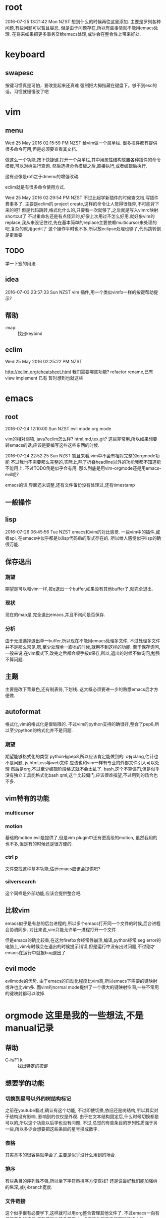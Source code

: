* root
2016-07-25 13:21:42 Mon NZST
  想到什么的时候再往这里添加.
主要是罗列各种问题,有些问题可以暂且容忍,
但是由于问题存在,所以有些事情就不能用emacs处理.
在将来如果把更多事务交给emacs处理,或许会在整合性上带来好处.
* keyboard
** swapesc
按键习惯真是可怕，要改变起来还真难
强制把大拇指藏在键盘下。够不到esc的话，习惯就慢慢改了吧
* vim
** menu
Wed 25 May 2016 02:15:59 PM NZST
给vim做一个菜单栏.
很多插件都有提供很多命令可用,但是必须要查看其文档.

做这么一个功能,按下快捷键,打开一个菜单栏,其中用属性结构放置各种插件的命令模板,可以对树进行查询.
然后选择命令模板之后,直接执行,或者编辑后执行.

这有点像是rofi之于dmenu的增强改动. 

eclim就是有很多命令使用方式.

Wed 25 May 2016 02:29:54 PM NZST
不过比起学新插件的时候查文档,写插件费事多了.
主要是eclim的 project create,这样的命令让人觉得很怪异,不可能背下来的吧?
但是代码跳转,格式化什么的,只要看一次就够了,之后就是写入vimrc映射shortcut了
不过重命名还是有点怪异的,好像上次用过不怎么好用.就好象vim的replace,我从来没记住过,先在基本简单的replace主要依赖multicursor来处理的吧,复杂的就用gedit了
这个操作平时也不多,所以放eclipse处理也够了,代码跳转倒是更重要
** TODO
学一下宏的用法.
** idea
2016-07-03 23:57:33 Sun NZST
vim 插件,用一个类似vimfx一样的按键帮助提示?
** 帮助
- :map :: 找出keybind
** eclim
Wed 25 May 2016 02:25:22 PM NZST

http://eclim.org/cheatsheet.html
我们需要哪些功能?
refactor rename,已有
view implement 已有
暂时想到也就这些
* emacs
** root
2016-07-24 12:10:00 Sun NZST
evil mode
org mode

vim的相对弱项,
java?eclim怎么样?
html,md,tex,git?
这些非常用,所以如果想要转emacs的话,应该是要编写这些这些东西的时候.

2016-07-24 22:52:25 Sun NZST
暂且来看,vim中不会有相对完整的orgmode功能
不过我也不需要那么完整的,实际上,除了折叠headline以外的功能我都不知道能不能用上.
不过TODO倒是似乎会有用.
那么到底是用vim-orgmode还是用emacs-evil呢?

emacs的话,界面还未调整,还有文件备份没有处理过,还有timestamp

** 一般操作
** lisp
   2016-07-26 06:45:56 Tue NZST
   emacs和vim的对比感觉.
一些vim中的插件,或者api,
在emacs中似乎都是以lisp代码串的形式存在的.
所以给人感觉似乎lisp的确很万能.
** 保存退出
*** 期望
期望是可以和vim一样,按q退出一个buffer,如果没有其他buffer了,就完全退出.
*** 现状 
现在的map是,完全退出emacs,并且不询问是否保存.
*** 分析
由于无法选择退出单一buffer,所以现在不能用emacs处理多文件,
不过处理多文件并不是那么常见,嗯,至少处理单一脚本的时候,就用不到这样的功能.
至于保存询问,一般来说,在vim模式下,改完之后都会顺手按s保存,所以,退出的时候不做询问,勉强不算问题.
** 主题
主要是改下背景色,还有制表符,下划线.
这大概必须要进一步的熟悉emacs后才方便做.
** autoformat
格式化,vim的格式化是很局限的.
不过vim的python支持的确很好,整合了pep8,所以至少python的格式化并不是问题.
*** 期望
    期望能够格式化的类型
python有pep8,所以应该肯定能做到的.
c有clang,估计也不是问题,
js,html,css等web文件
应该也和vim一样有专业的外部文件引入可以处理
然后是org,不过至少编辑阶段格式就不会太乱了.
bash,这个不算偏门,但是似乎没有独立工具能格式化bash
qml,这个比较偏门,应该很难指望,不过用到的场合也不多.
** vim特有的功能
*** multicursor
*** motion
基础的motion evil是提供了,但是vim plugin中还有更高级的motion,
虽然我用的也不多,但是有的时候还是很方便的.
*** ctrl p
文件查找这种基本功能,估计emacs应该会提供吧?
*** silversearch
这个同样是外部功能,应该会提供整合吧.
** 比较vim 
   emacs似乎是有总的后台进程的,所以多个emacs打开同一个文件的时候,后台进程会协调同步.
   对比来说,vim只能允许单一进程打开一个文件
   
   但是emacs的确比较重,在这台firefox会经常性崩溃,编译,python经常 seg error的电脑上,vim有时候会在退出的时候提示错误,但是运行中没有出过问题,不过刚才emacs在运行中就报bug退出了.
   
** evil mode
evilmode的优势.
由于emacs的自动化程度比vim高,所以emacs下需要的键映射或许也比vim多.
而vim的normal mode提供了一个很大的键映射空间,一些不常用的键映射都可以改掉.
* orgmode 这里是我的一些想法,不是manual记录
** 帮助
   - C-h/F1 k :: 找出特定的按键
** 想要学的功能
*** 切换到星号以外的树结构标记
之前在youtube看过,确认有这个功能,
不过即使切换,依旧还是树结构,所以其实对于结构没有影响,
影响到的仅仅是外观.
由于在文本结构固定后,什么时候切换都是可以的,所以这个功能以后学也没有问题.
不过,总觉的有些条目的罗列性质强于另一些,所以多少会想要把这些条目的星号换成数字.
*** 表格
其实基本的很容易就学会了.主要是似乎没什么用到的场合.
*** 排序
有些条目的序列性不强,所以坐下字符串排序方便查找?
还是说最好我们能加强树的纵深,减小branch宽度.
*** 文件链接
这个似乎很有必要学下,这样就可以用org整合管理其他文件了.
不过emacs一向有保罗万象的传统,但我还是比较希望用vim或者其他程序来打开链接的文件.
** 熟悉阶段的一些规则.
*** 禁止文本内部复制黏贴
尽量用org的方式来调整文本结构.
毕竟复制粘贴的方式调整文本结构实在是太熟练了,而且可以处理任何问题.
但是显然相比org约束性不够,存在打乱文本结构的问题.
*** 不要打"*"星号
为了熟悉org增加条目,和修改条目级别的方式.
*** 减少vim导航键的使用
尤其是gg和G,还有jk,尽量用org的条目行走方式
** 看法
*** 横屏编辑 
    org似乎很适合横屏编辑,因为的确需要有足够的屏高,来展示tree.
主要原因应该在于,由于org是tree结构而不是线性结构,所以带来了上下翻滚的可能性
实际上原本做线性编辑的话,之前写下的东西过后可能是不再翻看了,而是完全靠大脑回忆.
所以就没有上下翻阅的必要了.
*** 文件分割
使用org的话,基本上就是把原本分散的文件都集合在一起了.
集合在一起,并且通过org的树结构导航.
这个文件树相比的优势是什么呢?
直观的来说是,这个树的确比文件树容易操作.树结构和文件内容混搭在了一起.
但有一个问题是文件安全性降低了,因为所有的东西都在一起被emacs访问了,一个误操作会影响到全局.
更大的问题是,文件变复杂了,甚至于出现误操作,你都不一定马上会意识到.
但是,如果有通过github做版本控制的话,这个安全问题可以一定程度弥补回来.
总体来说,就是这不plain text的功能性更强,但是随之而来的是文件复杂性,会要求大脑付出更多注意力来控制.
不过org的设计还有树结构以外的其他功能
*** 线形和树形编辑对比
嗯,我不觉的线形编辑是劣于树形编辑的,因为前者把必要的信息维持在了脑中,而后者则更多的依赖外物.
我认为信息维持在脑中有些情形下是很必要的,这会增大思维活跃性,而把自己的思维绑定在一个作为
外物的tree上的时候,活跃性是会减弱的,人是会被约束的.
** export
*** pdf 
用emacs转换输出pdf,
输出结果适合用evince或者okular查看,结果会随着输出刷新
但是和专业的latex编辑器比起来的问题是
1. 编译pdf时间长,不是针对改动编译的.
2. 需要手动export,而不是改动后直接export,当然这个emacs应该是可以配置的.
不过编辑的同时查看改动,只有在对格式排版的时候才需要.还有公式编辑.
** 论文
有表格,还有一个org-ref.
或许org可以直接用来写论文,转换成latex?
不过如果可以的话网上应该有介绍的.
至少org只有组织功能,没有排版功能,特别是要混合图片的话.

是否可以用orgmode替代latex?
http://emacs-fu.blogspot.co.nz/2011/04/nice-looking-pdfs-with-org-mode-and.html
这里有介绍如何插入citation
http://www.clarkdonley.com/blog/2014-10-26-org-mode-and-writing-papers-some-tips.html
这里是官方的关于使用reftex的介绍.
http://orgmode.org/worg/org-faq.html
*** 缺陷 
    1. 还不知道怎么处理ref
    2. 图片可以引入,但是怎么做label?
    3. 很明显,org不是用来排版的,所以图片应该不能左右划分布局
* emacs_org操作纪录,记录下manual中对我来说有用的部分
orgmode和evilmode的混用方案
记录下org中大体的感觉需要记下来的几个快捷键.
** evil normal
*** <ret>
    普通的回车 就和normal模式中的回车一样
*** <m-ret>
    新条目,不过注意会把光标后的内容带着换行
    在无条目航首,会把当前行添加为条目
    所以为了避免触发上面的问题,可以按o开新行后再加条目
*** alt+ up / down
    移动条目
*** m-h
*** alt + left/right
    给条目升降级别
    标记条目,连按标记兄弟条目
*** cut copy
    vim的dd就够了,所以不记这个应该没关系
** evil visual
*** alt + left/right
    给选中的条目批量升降级别
    注意似乎选中的第一行无效
** evil insert
*** <ret>
    普通的回车 就和normal模式中的回车一样
*** <m-ret>
    新条目
*** alt+ up / down
    移动条目
*** alt + left/right
    给条目升降级别
** global?
*** C-c /
    显示特定的比如说todo标记
*** C-c / r
    和上面的类似的功能.
*** m-g n / m-g m-n
** table
   不过一般数据表格其实不可能手写,都是程序格式输出的.
   此外我自己做笔记的话,应该不会用到表格.
*** create table
    c-c |
*** format table
    c-c c-c
*** clear grid
    c-c space
*** move to grod
    tab / shift tab
*** m-a m-e
    grid头部或者尾部
*** move raw/column
    M-up/down/left/right
*** kill/insert row/column
    M-S-up/down/left/right
    M-S快捷键依旧无效
*** c-c ret
    添加横线

** plain list
   
*** 记号
    用的记号包括 - + *  1) 1. ::
*** 例子
**** Lord of the Rings
     My favorite scenes are (in this order)
     1. The attack of the Rohirrim
     2. Eowyn's fight with the witch king
     3. this was already my favorite scene in the book
     4. I really like Miranda Otto.
     5. Peter Jackson being shot by Legolas
     6. on DVD only
He makes a really funny face when it happens.
But in the end, no individual scenes matter but the film as a whole.
Important actors in this film are:
- Elijah Wood :: He plays Frodo
- Sean Astin :: He plays Sam, Frodo's friend.  I still remember
him very well from his role as Mikey Walsh in The Goonies.
*** 操作
    - <TAB> :: (org-cycle) 用处很多,包括调整一个条目的级别,也包括展开,收缩条目 
    - C-c * :: 把list换成headline
    - C-c - :: 改变list记号,现在用的这种带有标题的似乎换不成数字,但是上面那种就没问题. 几种list记号似乎html下看是一样的,可能export的参数需要调整.
    - C-c ^ :: 排序
    - M-<RET> :: (org-inser-heading)
    - M-up/down :: 交换顺序
** 打开url
M-x browse-url

** 输出html
C-c C-e h h
M-x org-html-export-to-html

 用法说明
 在emacs中按<C-c><C-e> 即可选择输出形式.
 暂且来说,html的转换可以直接使用,不需要调整,所以很方便.
*** html
  <C-c><C-e>hh输出到html
  和emacs比,pandoc的输出结果很差,latex公式也无法转换.
  同样的,github也无法处理那些latex公式.
*** pdf
    pdf的正确输出还需要调整.具体看上面.
    然后中文化也有问题.

    
** link
   link会收缩掉link部分,一般只显示标题部分
   | C-c C-l | 编辑link部分 |
   另一个办法是从link尾部向前删除,就会回复到一般text的状态


* vim_org操作纪录
vim orgmode的按键和emacs是不同.
** 开启新条目
   -   ret
   -   m-ret
** 移动
   | { / } | 移动到上下条目     |
   | ]]    | 移动到上下同级条目 |
   | g{ g} | 移动到上级条目     |
** 改动
*** 升降级
    | >> << | 条目         |
    | >]] < | 条目及子条目 |
*** 上下移动
    | m{ m}   | 条目         |
    | m]] m[[ | 条目及子条目 |
** 复制,剪切
    折叠的情况下普通的dd yy就可以了.
* spacemacs 
  尝试了一下,也没法处理export到firefox的问题.
  其他方面并不知道它提供了什么功能.
不过和vim比 emacs真是高度的自动化,能给出这么大量的提示跳转信息
但是我无法想象这些功能是否是必要的.

* 快捷键原则
  我用s/q绑定了保存/退出.因为没有听说别人这么做,所以大概很少人这么干?
** 树形
   这应该是最普遍的原则,按照功能结构,按层级分配快捷键
   尤其emacs的keybind就是这么干的,而lisp本身就是一棵树.
*** 优势
 - 项目的演化,甚至迁移.
 - 结构化,便于引导新人.
** 压缩字典 
   压缩字典的原则是,把给最高频的操作映射到最短的快捷键上.
   任何一份高度自定义的配置文件应该都会比较接近这种形式吧.
   保存和退出就是如此高频的操作.
** vim的组合模式
   我找不到什么合适的比喻,
   vim的默认快捷键都是相对简单的功能,
   但是组合在一起的时候却能演化出很多情形.
   为了便于组合,当然这些基础的简单功能都必须要给予最短的快捷键.
 
